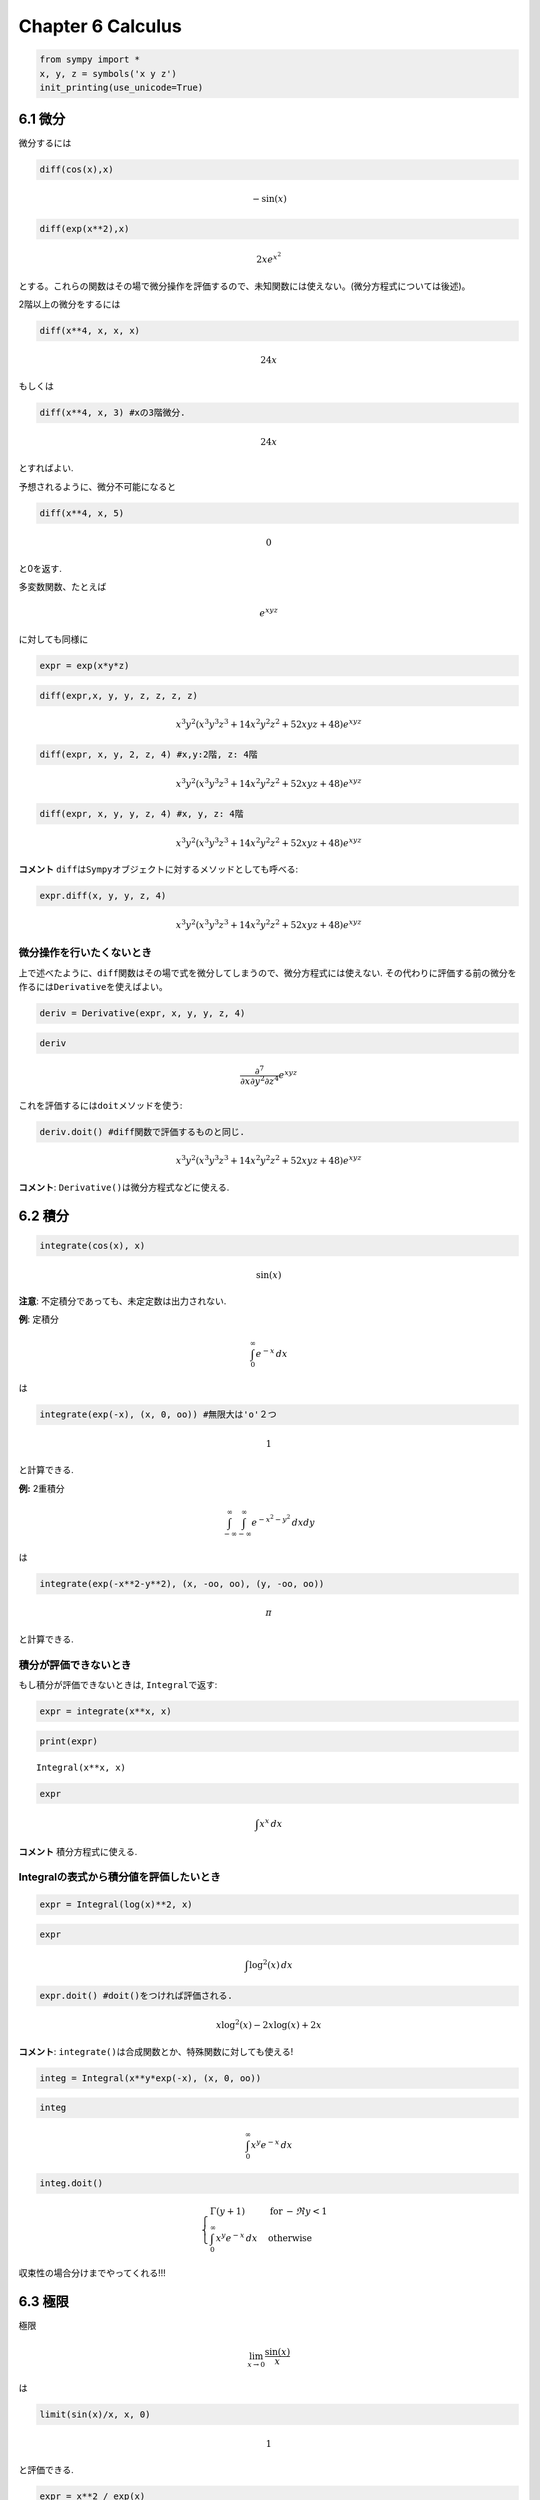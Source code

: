 
Chapter 6 Calculus
==================

.. code:: ipython3

    from sympy import *
    x, y, z = symbols('x y z')
    init_printing(use_unicode=True)

6.1 微分
--------

微分するには

.. code:: ipython3

    diff(cos(x),x)




.. math::

    - \sin{\left (x \right )}



.. code:: ipython3

    diff(exp(x**2),x)




.. math::

    2 x e^{x^{2}}



とする。これらの関数はその場で微分操作を評価するので、未知関数には使えない。(微分方程式については後述)。

2階以上の微分をするには

.. code:: ipython3

    diff(x**4, x, x, x)




.. math::

    24 x



もしくは

.. code:: ipython3

    diff(x**4, x, 3) #xの3階微分.




.. math::

    24 x



とすればよい.

予想されるように、微分不可能になると

.. code:: ipython3

    diff(x**4, x, 5)




.. math::

    0



と0を返す.

多変数関数、たとえば\ 

.. math:: e^{xyz}

\ に対しても同様に

.. code:: ipython3

    expr = exp(x*y*z)

.. code:: ipython3

    diff(expr,x, y, y, z, z, z, z)




.. math::

    x^{3} y^{2} \left(x^{3} y^{3} z^{3} + 14 x^{2} y^{2} z^{2} + 52 x y z + 48\right) e^{x y z}



.. code:: ipython3

    diff(expr, x, y, 2, z, 4) #x,y:2階, z: 4階




.. math::

    x^{3} y^{2} \left(x^{3} y^{3} z^{3} + 14 x^{2} y^{2} z^{2} + 52 x y z + 48\right) e^{x y z}



.. code:: ipython3

    diff(expr, x, y, y, z, 4) #x, y, z: 4階




.. math::

    x^{3} y^{2} \left(x^{3} y^{3} z^{3} + 14 x^{2} y^{2} z^{2} + 52 x y z + 48\right) e^{x y z}



**コメント**
``diff``\ は\ ``Sympy``\ オブジェクトに対するメソッドとしても呼べる:

.. code:: ipython3

    expr.diff(x, y, y, z, 4)




.. math::

    x^{3} y^{2} \left(x^{3} y^{3} z^{3} + 14 x^{2} y^{2} z^{2} + 52 x y z + 48\right) e^{x y z}



微分操作を行いたくないとき
^^^^^^^^^^^^^^^^^^^^^^^^^^

上で述べたように、\ ``diff``\ 関数はその場で式を微分してしまうので、微分方程式には使えない.
その代わりに評価する前の微分を作るには\ ``Derivative``\ を使えばよい。

.. code:: ipython3

    deriv = Derivative(expr, x, y, y, z, 4)

.. code:: ipython3

    deriv




.. math::

    \frac{\partial^{7}}{\partial x\partial y^{2}\partial z^{4}}  e^{x y z}



これを評価するには\ ``doit``\ メソッドを使う:

.. code:: ipython3

    deriv.doit() #diff関数で評価するものと同じ.




.. math::

    x^{3} y^{2} \left(x^{3} y^{3} z^{3} + 14 x^{2} y^{2} z^{2} + 52 x y z + 48\right) e^{x y z}



**コメント**: ``Derivative()``\ は微分方程式などに使える.

6.2 積分
--------

.. code:: ipython3

    integrate(cos(x), x)




.. math::

    \sin{\left (x \right )}



**注意**: 不定積分であっても、未定定数は出力されない.

**例**: 定積分\ 

.. math:: \int_{0}^{\infty}e^{-x} \, dx

\ は

.. code:: ipython3

    integrate(exp(-x), (x, 0, oo)) #無限大は'o'２つ




.. math::

    1



と計算できる.

**例:** 2重積分\ 

.. math:: \int_{-\infty}^{\infty}\int_{-\infty}^{\infty}e^{-x^2-y^2}\, dx dy

\ は

.. code:: ipython3

    integrate(exp(-x**2-y**2), (x, -oo, oo), (y, -oo, oo))




.. math::

    \pi



と計算できる.

積分が評価できないとき
^^^^^^^^^^^^^^^^^^^^^^

もし積分が評価できないときは, ``Integral``\ で返す:

.. code:: ipython3

    expr = integrate(x**x, x)

.. code:: ipython3

    print(expr)


.. parsed-literal::

    Integral(x**x, x)


.. code:: ipython3

    expr




.. math::

    \int x^{x}\, dx



**コメント** 積分方程式に使える.

Integralの表式から積分値を評価したいとき
^^^^^^^^^^^^^^^^^^^^^^^^^^^^^^^^^^^^^^^^

.. code:: ipython3

    expr = Integral(log(x)**2, x)

.. code:: ipython3

    expr




.. math::

    \int \log^{2}{\left (x \right )}\, dx



.. code:: ipython3

    expr.doit() #doit()をつければ評価される.




.. math::

    x \log^{2}{\left (x \right )} - 2 x \log{\left (x \right )} + 2 x



**コメント**: ``integrate()``\ は合成関数とか、特殊関数に対しても使える!

.. code:: ipython3

    integ = Integral(x**y*exp(-x), (x, 0, oo))

.. code:: ipython3

    integ




.. math::

    \int_{0}^{\infty} x^{y} e^{- x}\, dx



.. code:: ipython3

    integ.doit()




.. math::

    \begin{cases} \Gamma{\left(y + 1 \right)} & \text{for}\: - \Re{y} < 1 \\\int_{0}^{\infty} x^{y} e^{- x}\, dx & \text{otherwise} \end{cases}



収束性の場合分けまでやってくれる!!!

6.3 極限
--------

極限\ 

.. math:: \lim_{x \rightarrow 0}\frac{\sin(x)}{x}

\ は

.. code:: ipython3

    limit(sin(x)/x, x, 0)




.. math::

    1



と評価できる.

.. code:: ipython3

    expr = x**2 / exp(x)

.. code:: ipython3

    expr.subs(x, oo) #oo/ooになる.




.. math::

    \mathrm{NaN}



.. code:: ipython3

    limit(expr, x, oo)




.. math::

    0



*極限操作と代入操作は厳密に区別すべき！*

極限を評価したくないとき
^^^^^^^^^^^^^^^^^^^^^^^^

.. code:: ipython3

    expr = Limit((cos(x) - 1)/x, x, 0)

.. code:: ipython3

    expr




.. math::

    \lim_{x \to 0^+}\left(\frac{1}{x} \left(\cos{\left (x \right )} - 1\right)\right)



.. code:: ipython3

    expr.doit() #極限値を評価




.. math::

    0



極限の方向を決めたいとき(正方向, 負方向)
^^^^^^^^^^^^^^^^^^^^^^^^^^^^^^^^^^^^^^^^

.. math:: \lim_{x\rightarrow 0^{+}}\frac{1}{x}

.. code:: ipython3

    limit(1/x, x, 0, '+') #第四引数に'+'のオプション




.. math::

    \infty



.. math:: \lim_{x \rightarrow 0^{-}}\frac{1}{x}

.. code:: ipython3

    limit(1/x, x, 0, '-') #第四引数に'-'のオプション




.. math::

    -\infty



6.4 べき級数
------------

関数\ ``f(x)``\ を\ ``x0``\ 周りで\ ``n``\ 次まで展開:
``f(x).series(x, x0, n)`` (``x0``, ``n``\ は省ける)

.. code:: ipython3

    expr = exp(sin(x))

.. code:: ipython3

    expr.series(x, 0, 4) #最高次はオーダー記号として出力




.. math::

    1 + x + \frac{x^{2}}{2} + \mathcal{O}\left(x^{4}\right)



.. code:: ipython3

    x + x**3 + x**6 + O(x**4) #大文字のO(オー)でオーダー記号を表せる.




.. math::

    x + x^{3} + \mathcal{O}\left(x^{4}\right)



.. code:: ipython3

    x*O(1) 




.. math::

    \mathcal{O}\left(x\right)



**コメント** オーダータームを除去するには

.. code:: ipython3

    expr.series(x, 0, 4).removeO() #こちらも大文字のO(オー)




.. math::

    \frac{x^{2}}{2} + x + 1



とすればよい. なお、オーダータームは原点以外の点の周りの展開でも現れる.

.. code:: ipython3

    exp(x - 6).series(x, x0=6) #パラメータ引数?




.. math::

    -5 + \frac{1}{2} \left(x - 6\right)^{2} + \frac{1}{6} \left(x - 6\right)^{3} + \frac{1}{24} \left(x - 6\right)^{4} + \frac{1}{120} \left(x - 6\right)^{5} + x + \mathcal{O}\left(\left(x - 6\right)^{6}; x\rightarrow6\right)



6.5 有限差分
------------

省略 http://docs.sympy.org/latest/tutorial/calculus.html#derivatives参照
